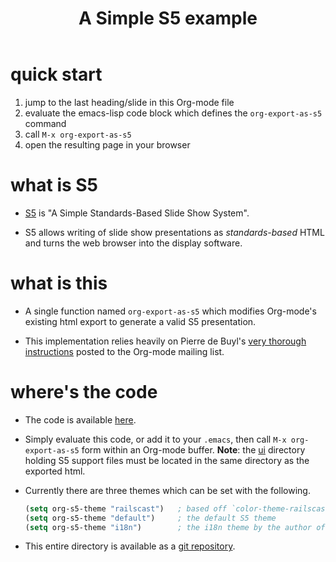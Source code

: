 # -*- org-export-babel-evaluate: nil -*-
#+Title: A Simple S5 example
#+Babel: :results silent

* quick start
1. jump to the last heading/slide in this Org-mode file
2. evaluate the emacs-lisp code block which defines the
   =org-export-as-s5= command
3. call =M-x org-export-as-s5=
4. open the resulting page in your browser

* what is S5
- [[http://meyerweb.com/eric/tools/s5/][S5]] is "A Simple Standards-Based Slide Show System".

- S5 allows writing of slide show presentations as /standards-based/
  HTML and turns the web browser into the display software.

* what is this
- A single function named =org-export-as-s5= which modifies Org-mode's
  existing html export to generate a valid S5 presentation.

- This implementation relies heavily on Pierre de Buyl's [[http://thread.gmane.org/gmane.emacs.orgmode/33143/match=s5][very thorough
  instructions]] posted to the Org-mode mailing list.

* where's the code
- The code is available [[http://gitweb.adaptive.cs.unm.edu/org-S5.git/blob_plain/HEAD:/org-export-as-s5.el][here]].

- Simply evaluate this code, or add it to your =.emacs=, then call
  =M-x org-export-as-s5= form within an Org-mode buffer. *Note*: the
  [[http://gitweb.adaptive.cs.unm.edu/org-S5.git/tree/HEAD:/ui][ui]] directory holding S5 support files must be located in the same
  directory as the exported html.

- Currently there are three themes which can be set with the
  following.
  #+begin_src emacs-lisp
    (setq org-s5-theme "railscast")   ; based off `color-theme-railscasts'
    (setq org-s5-theme "default")     ; the default S5 theme
    (setq org-s5-theme "i18n")        ; the i18n theme by the author of S5
  #+end_src

- This entire directory is available as a [[http://gitweb.adaptive.cs.unm.edu/org-S5.git][git repository]].
